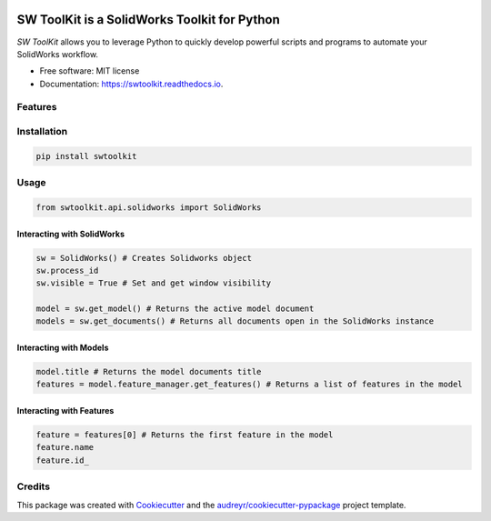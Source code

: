 .. image:: docs/images/logo_swtoolkit.png
   :width: 300

.. image:: https://img.shields.io/pypi/v/swtoolkit.svg
        :target: https://pypi.python.org/pypi/swtoolkit

.. image:: https://img.shields.io/travis/Glutenberg/swtoolkit.svg
        :target: https://travis-ci.com/Glutenberg/swtoolkit

.. image:: https://readthedocs.org/projects/swtoolkit/badge/?version=latest
        :target: https://swtoolkit.readthedocs.io/en/latest/?badge=latest
        :alt: Documentation Status

.. image:: docs/images/intro_code.png
   :width: 600

SW ToolKit is a SolidWorks Toolkit for Python
=============================================
*SW ToolKit* allows you to leverage Python to quickly develop powerful scripts and programs to automate your SolidWorks workflow.

* Free software: MIT license
* Documentation: https://swtoolkit.readthedocs.io.

Features
--------

Installation
------------
.. code-block:: bash

        pip install swtoolkit

Usage
-----
.. code-block:: python

        from swtoolkit.api.solidworks import SolidWorks
        
Interacting with SolidWorks
^^^^^^^^^^^^^^^^^^^^^^^^^^^
.. code-block:: python

        sw = SolidWorks() # Creates Solidworks object
        sw.process_id
        sw.visible = True # Set and get window visibility

        model = sw.get_model() # Returns the active model document
        models = sw.get_documents() # Returns all documents open in the SolidWorks instance

Interacting with Models
^^^^^^^^^^^^^^^^^^^^^^^
.. code-block:: python

        model.title # Returns the model documents title
        features = model.feature_manager.get_features() # Returns a list of features in the model

Interacting with Features
^^^^^^^^^^^^^^^^^^^^^^^^^
.. code-block:: python

        feature = features[0] # Returns the first feature in the model
        feature.name 
        feature.id_

Credits
-------

This package was created with Cookiecutter_ and the `audreyr/cookiecutter-pypackage`_ project template.

.. _Cookiecutter: https://github.com/audreyr/cookiecutter
.. _`audreyr/cookiecutter-pypackage`: https://github.com/audreyr/cookiecutter-pypackage

